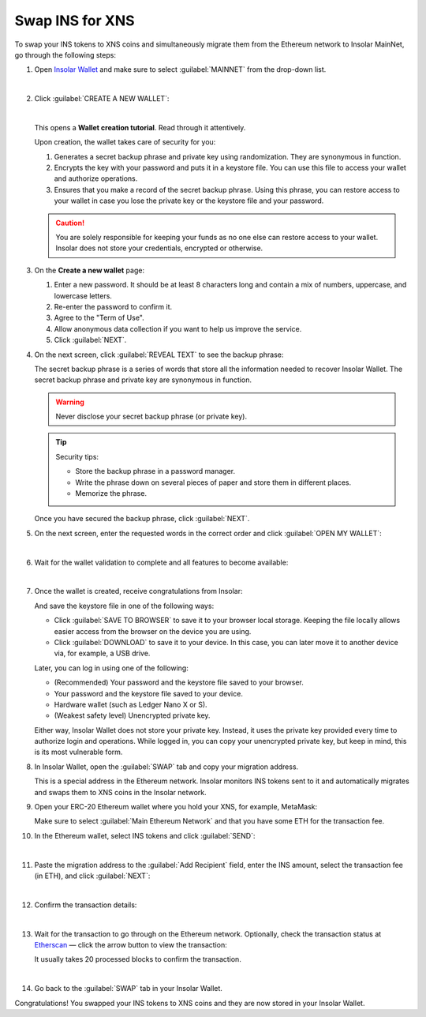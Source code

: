 .. _swap:

Swap INS for XNS
================

To swap your INS tokens to XNS coins and simultaneously migrate them from the Ethereum network to Insolar MainNet, go through the following steps:

#. Open `Insolar Wallet <https://wallet.insolar.io>`_ and make sure to select :guilabel:`MAINNET` from the drop-down list.

   .. image:: imgs/mig-test/select-mainnet.png
      :width: 600px

   |

#. Click :guilabel:`CREATE A NEW WALLET`:

   .. image:: imgs/mig-test/create-ins-wallet.png
      :width: 600px

   |

   This opens a **Wallet creation tutorial**. Read through it attentively.

   Upon creation, the wallet takes care of security for you:

   #. Generates a secret backup phrase and private key using randomization. They are synonymous in function.
   #. Encrypts the key with your password and puts it in a keystore file. You can use this file to access your wallet and authorize operations.
   #. Ensures that you make a record of the secret backup phrase. Using this phrase, you can restore access to your wallet in case you lose the private key or the keystore file and your password.

   .. caution:: You are solely responsible for keeping your funds as no one else can restore access to your wallet. Insolar does not store your credentials, encrypted or otherwise.

#. On the **Create a new wallet** page:

   .. image:: imgs/mig-test/ins-wallet-password.png
      :width: 370px

   #. Enter a new password. It should be at least 8 characters long and contain a mix of numbers, uppercase, and lowercase letters.
   #. Re-enter the password to confirm it.
   #. Agree to the "Term of Use".
   #. Allow anonymous data collection if you want to help us improve the service.
   #. Click :guilabel:`NEXT`.

#. On the next screen, click :guilabel:`REVEAL TEXT` to see the backup phrase:

   .. image:: imgs/mig-test/ins-reveal-phrase.png
      :width: 450px

   The secret backup phrase is a series of words that store all the information needed to recover Insolar Wallet. The secret backup phrase and private key are synonymous in function.

   .. warning:: Never disclose your secret backup phrase (or private key).

   .. tip::

      Security tips:

      * Store the backup phrase in a password manager.
      * Write the phrase down on several pieces of paper and store them in different places.
      * Memorize the phrase.

   Once you have secured the backup phrase, click :guilabel:`NEXT`.

#. On the next screen, enter the requested words in the correct order and click :guilabel:`OPEN MY WALLET`:

   .. image:: imgs/mig-test/ins-word-order.png
      :width: 350px

   |

#. Wait for the wallet validation to complete and all features to become available:

   .. image:: imgs/mig-test/one-more-thing.png
      :width: 400px

   |

#. Once the wallet is created, receive congratulations from Insolar:

   .. image:: imgs/mig-test/ins-congrats.png
      :width: 400px

   And save the keystore file in one of the following ways:

   * Click :guilabel:`SAVE TO BROWSER` to save it to your browser local storage. Keeping the file locally allows easier access from the browser on the device you are using.
   * Click :guilabel:`DOWNLOAD` to save it to your device. In this case, you can later move it to another device via, for example, a USB drive.

   Later, you can log in using one of the following:

   * (Recommended) Your password and the keystore file saved to your browser.
   * Your password and the keystore file saved to your device.
   * Hardware wallet (such as Ledger Nano X or S).
   * (Weakest safety level) Unencrypted private key.

   Either way, Insolar Wallet does not store your private key. Instead, it uses the private key provided every time to authorize login and operations. While logged in, you can copy your unencrypted private key, but keep in mind, this is its most vulnerable form.

#. In Insolar Wallet, open the :guilabel:`SWAP` tab and copy your migration address.

   .. image:: imgs/mig-test/wlt-open-swap-tab.png
      :width: 600px

   This is a special address in the Ethereum network. Insolar monitors INS tokens sent to it and automatically migrates and swaps them to XNS coins in the Insolar network.

#. Open your ERC-20 Ethereum wallet where you hold your XNS, for example, MetaMask:

   .. image:: imgs/mig-test/open-eth-wallet.png
      :width: 300px

   Make sure to select :guilabel:`Main Ethereum Network` and that you have some ETH for the transaction fee.

#. In the Ethereum wallet, select INS tokens and click :guilabel:`SEND`:

   .. image:: imgs/mig-test/eth-wlt-send-ins.png
      :width: 300px

   |

#. Paste the migration address to the :guilabel:`Add Recipient` field, enter the INS amount, select the transaction fee (in ETH), and click :guilabel:`NEXT`:

   .. image:: imgs/mig-test/ins-transfer-details.png
      :width: 300px

   |

#. Confirm the transaction details:

   .. image:: imgs/mig-test/confirm-eth-tx.png
      :width: 300px

   |

#. Wait for the transaction to go through on the Ethereum network. Optionally, check the transaction status at `Etherscan <https://etherscan.io>`_ — click the arrow button to view the transaction:

   .. image:: imgs/mig-test/view-on-ethscan.png
      :width: 300px

   It usually takes 20 processed blocks to confirm the transaction.

   .. image:: imgs/mig-test/eth-scan-tx.png
      :width: 600px

   |

#. Go back to the :guilabel:`SWAP` tab in your Insolar Wallet.

   .. image:: imgs/mig-test/swap-and-release.png
      :width: 600px

Congratulations! You swapped your INS tokens to XNS coins and they are now stored in your Insolar Wallet.
